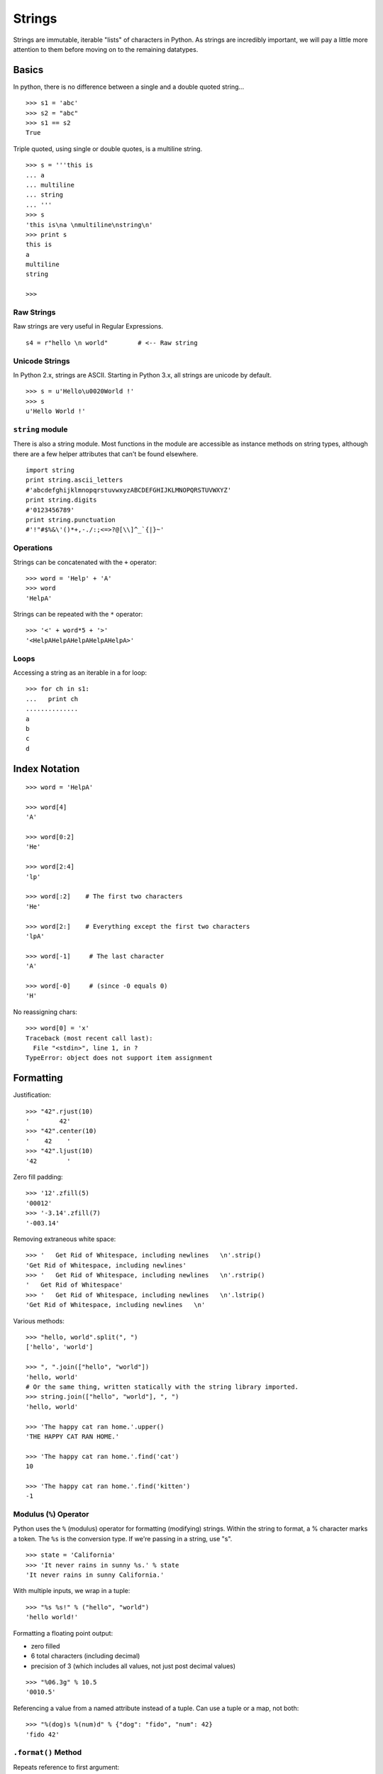 *******
Strings
*******


Strings are immutable, iterable "lists" of characters in Python.
As strings are incredibly important, we will pay a little more
attention to them before moving on to the remaining datatypes.

Basics
======

In python, there is no difference between a single and a double
quoted string...

::

   >>> s1 = 'abc'
   >>> s2 = "abc"
   >>> s1 == s2
   True


Triple quoted, using single or double quotes, is a multiline string.


::

   >>> s = '''this is
   ... a 
   ... multiline
   ... string
   ... '''
   >>> s
   'this is\na \nmultiline\nstring\n'
   >>> print s
   this is
   a 
   multiline
   string
   
   >>> 
   

Raw Strings
-----------

Raw strings are very useful in Regular Expressions.

::

   s4 = r"hello \n world"        # <-- Raw string

Unicode Strings
---------------

In Python 2.x, strings are ASCII.  Starting in Python 3.x, all strings are
unicode by default.

::

   >>> s = u'Hello\u0020World !'
   >>> s
   u'Hello World !'



``string`` module
-----------------


There is also a string module. Most functions in the module are accessible as
instance methods on string types, although there are a few helper attributes
that can't be found elsewhere.

::

   import string
   print string.ascii_letters
   #'abcdefghijklmnopqrstuvwxyzABCDEFGHIJKLMNOPQRSTUVWXYZ'
   print string.digits
   #'0123456789'
   print string.punctuation
   #'!"#$%&\'()*+,-./:;<=>?@[\\]^_`{|}~'


Operations
----------

Strings can be concatenated with the ``+`` operator::

   >>> word = 'Help' + 'A'
   >>> word
   'HelpA'
   
   
Strings can be repeated with the ``*`` operator::

   >>> '<' + word*5 + '>'
   '<HelpAHelpAHelpAHelpAHelpA>'


Loops
-----

Accessing a string as an iterable in a for loop::

   >>> for ch in s1:
   ...   print ch
   ..............
   a
   b
   c
   d


Index Notation
==============

::

   >>> word = 'HelpA'
   
   >>> word[4]
   'A'
   
   >>> word[0:2]
   'He'
   
   >>> word[2:4]
   'lp'
   
   >>> word[:2]    # The first two characters
   'He'
   
   >>> word[2:]    # Everything except the first two characters
   'lpA'
   
   >>> word[-1]     # The last character
   'A'
   
   >>> word[-0]     # (since -0 equals 0)
   'H'


No reassigning chars::

   >>> word[0] = 'x'
   Traceback (most recent call last):
     File "<stdin>", line 1, in ?
   TypeError: object does not support item assignment

Formatting
==========

Justification::

   >>> "42".rjust(10)
   '        42'
   >>> "42".center(10)
   '    42    '
   >>> "42".ljust(10)
   '42        '

Zero fill padding::

   >>> '12'.zfill(5)
   '00012'
   >>> '-3.14'.zfill(7)
   '-003.14'

Removing extraneous white space::

   >>> '   Get Rid of Whitespace, including newlines   \n'.strip()
   'Get Rid of Whitespace, including newlines'
   >>> '   Get Rid of Whitespace, including newlines   \n'.rstrip()
   '   Get Rid of Whitespace'
   >>> '   Get Rid of Whitespace, including newlines   \n'.lstrip()
   'Get Rid of Whitespace, including newlines   \n'

Various methods::

   >>> "hello, world".split(", ")
   ['hello', 'world']
   
   >>> ", ".join(["hello", "world"])
   'hello, world'
   # Or the same thing, written statically with the string library imported.
   >>> string.join(["hello", "world"], ", ")
   'hello, world'
   
   >>> 'The happy cat ran home.'.upper()
   'THE HAPPY CAT RAN HOME.'
   
   >>> 'The happy cat ran home.'.find('cat')
   10
   
   >>> 'The happy cat ran home.'.find('kitten')
   -1

Modulus (``%``) Operator
------------------------


Python uses the ``%`` (modulus) operator for formatting (modifying) strings.
Within the string to format, a % character marks a token. The ``%s`` is the
conversion type. If we're passing in a string, use "s".

::

   >>> state = 'California'
   >>> 'It never rains in sunny %s.' % state
   'It never rains in sunny California.'

With multiple inputs, we wrap in a tuple::

   >>> "%s %s!" % ("hello", "world")
   'hello world!'

Formatting a floating point output:

* zero filled
* 6 total characters (including decimal)
* precision of 3 (which includes all values, not just post decimal values)

::

   >>> "%06.3g" % 10.5
   '0010.5'

Referencing a value from a named attribute instead of a tuple. Can use a tuple
or a map, not both::

   >>> "%(dog)s %(num)d" % {"dog": "fido", "num": 42}
   'fido 42'



``.format()`` Method
--------------------

Repeats reference to first argument::

   >>> "First, thou shalt count to {0} then to {0}".format(10, 10)
   'First, thou shalt count to 10 then to 10'


References keyword argument ``food``::

   >>> "I like {food}".format(food='pizza')
   'I like pizza'

Accessing class attributes::

   >>> class Elephant(object):
   ...     weight = 325
   ...     
   ... 
   >>> class Elephant(object):
   ...     weight = 325
   ... 
   >>> e = Elephant()
   >>> "Weight in tons {0.weight}".format(e)      
   'Weight in tons 325'


First element of keyword argument ``players``::

   >>> "Units destroyed: {players[0]}".format(players=[80])
   'Units destroyed: 80'

Referencing items in a dict::

   >>> d = {"dog": "cat"}
   >>> "{0[dog]}".format(d)
   'cat'
   
Or with a more shorthand notation::

   >>> "{dog}".format(**d)
   'cat'


Implicitly references the first positional argument::

   >>> "Bring me a {}".format("shoe") 
   'Bring me a shoe'



New style formatting::

   >>> '{0:<30}'.format('left aligned')
   'left aligned                  '
   >>> '{0:>30}'.format('right aligned')
   '                 right aligned'
   >>> '{0:^30}'.format('centered')
   '           centered           '
   # use '*' as a fill char
   >>> '{0:*^30}'.format('centered')  
   '***********centered***********'
